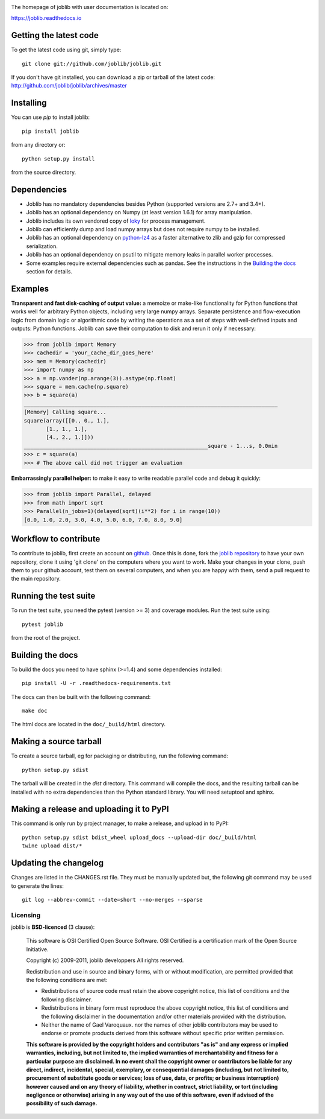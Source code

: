 |PyPi| |Azure| |Codecov|

.. |PyPi| image:: https://badge.fury.io/py/joblib.svg
   :target: https://badge.fury.io/py/joblib
   :alt: Joblib version

.. |Azure| image:: https://dev.azure.com/joblib/joblib/_apis/build/status/joblib.joblib?branchName=master
   :target: https://dev.azure.com/joblib/joblib/_build?definitionId=3&_a=summary&branchFilter=40
   :alt: Codecov coverage

.. |Codecov| image:: https://codecov.io/gh/joblib/joblib/branch/master/graph/badge.svg
   :target: https://codecov.io/gh/joblib/joblib
   :alt: Codecov coverage


The homepage of joblib with user documentation is located on:

https://joblib.readthedocs.io

Getting the latest code
=======================

To get the latest code using git, simply type::

    git clone git://github.com/joblib/joblib.git

If you don't have git installed, you can download a zip or tarball
of the latest code: http://github.com/joblib/joblib/archives/master

Installing
==========

You can use `pip` to install joblib::

    pip install joblib

from any directory or::

    python setup.py install

from the source directory.

Dependencies
============

- Joblib has no mandatory dependencies besides Python (supported versions are
  2.7+ and 3.4+).
- Joblib has an optional dependency on Numpy (at least version 1.6.1) for array
  manipulation.
- Joblib includes its own vendored copy of
  `loky <https://github.com/tomMoral/loky>`_ for process management.
- Joblib can efficiently dump and load numpy arrays but does not require numpy
  to be installed.
- Joblib has an optional dependency on
  `python-lz4 <https://pypi.python.org/pypi/lz4>`_ as a faster alternative to
  zlib and gzip for compressed serialization.
- Joblib has an optional dependency on psutil to mitigate memory leaks in
  parallel worker processes.
- Some examples require external dependencies such as pandas. See the
  instructions in the `Building the docs`_ section for details.

Examples
========

**Transparent and fast disk-caching of output value:** a memoize or make-like
functionality for Python functions that works well for arbitrary Python objects,
including very large numpy arrays. Separate persistence and flow-execution 
logic from domain logic or algorithmic code by writing the operations as a set 
of steps with well-defined inputs and outputs: Python functions. Joblib can 
save their computation to disk and rerun it only if necessary:

.. code-block:: python

   >>> from joblib import Memory
   >>> cachedir = 'your_cache_dir_goes_here'
   >>> mem = Memory(cachedir)
   >>> import numpy as np
   >>> a = np.vander(np.arange(3)).astype(np.float)
   >>> square = mem.cache(np.square)
   >>> b = square(a)                                   
   ________________________________________________________________________________
   [Memory] Calling square...
   square(array([[0., 0., 1.],
          [1., 1., 1.],
          [4., 2., 1.]]))
   __________________________________________________________square - 1...s, 0.0min
   >>> c = square(a)
   >>> # The above call did not trigger an evaluation

**Embarrassingly parallel helper:** to make it easy to write readable parallel
code and debug it quickly:

.. code-block:: python

   >>> from joblib import Parallel, delayed
   >>> from math import sqrt
   >>> Parallel(n_jobs=1)(delayed(sqrt)(i**2) for i in range(10))
   [0.0, 1.0, 2.0, 3.0, 4.0, 5.0, 6.0, 7.0, 8.0, 9.0]

Workflow to contribute
======================

To contribute to joblib, first create an account on `github
<http://github.com/>`_. Once this is done, fork the `joblib repository
<http://github.com/joblib/joblib>`_ to have your own repository,
clone it using 'git clone' on the computers where you want to work. Make
your changes in your clone, push them to your github account, test them
on several computers, and when you are happy with them, send a pull
request to the main repository.

Running the test suite
======================

To run the test suite, you need the pytest (version >= 3) and coverage modules.
Run the test suite using::

    pytest joblib

from the root of the project.

Building the docs
=================

To build the docs you need to have sphinx (>=1.4) and some dependencies
installed::

    pip install -U -r .readthedocs-requirements.txt

The docs can then be built with the following command::

    make doc

The html docs are located in the ``doc/_build/html`` directory.


Making a source tarball
=======================

To create a source tarball, eg for packaging or distributing, run the
following command::

    python setup.py sdist

The tarball will be created in the `dist` directory. This command will
compile the docs, and the resulting tarball can be installed with
no extra dependencies than the Python standard library. You will need
setuptool and sphinx.

Making a release and uploading it to PyPI
=========================================

This command is only run by project manager, to make a release, and
upload in to PyPI::

    python setup.py sdist bdist_wheel upload_docs --upload-dir doc/_build/html
    twine upload dist/*

Updating the changelog
======================

Changes are listed in the CHANGES.rst file. They must be manually updated
but, the following git command may be used to generate the lines::

    git log --abbrev-commit --date=short --no-merges --sparse

Licensing
---------

joblib is **BSD-licenced** (3 clause):

    This software is OSI Certified Open Source Software.
    OSI Certified is a certification mark of the Open Source Initiative.

    Copyright (c) 2009-2011, joblib developpers
    All rights reserved.

    Redistribution and use in source and binary forms, with or without
    modification, are permitted provided that the following conditions are met:

    * Redistributions of source code must retain the above copyright notice,
      this list of conditions and the following disclaimer.

    * Redistributions in binary form must reproduce the above copyright notice,
      this list of conditions and the following disclaimer in the documentation
      and/or other materials provided with the distribution.

    * Neither the name of Gael Varoquaux. nor the names of other joblib
      contributors may be used to endorse or promote products derived from
      this software without specific prior written permission.

    **This software is provided by the copyright holders and contributors
    "as is" and any express or implied warranties, including, but not
    limited to, the implied warranties of merchantability and fitness for
    a particular purpose are disclaimed. In no event shall the copyright
    owner or contributors be liable for any direct, indirect, incidental,
    special, exemplary, or consequential damages (including, but not
    limited to, procurement of substitute goods or services; loss of use,
    data, or profits; or business interruption) however caused and on any
    theory of liability, whether in contract, strict liability, or tort
    (including negligence or otherwise) arising in any way out of the use
    of this software, even if advised of the possibility of such
    damage.**
